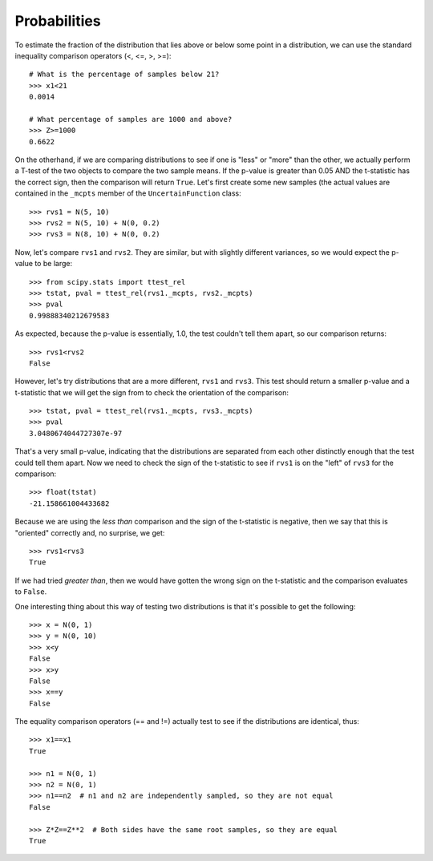 
.. _probabilities:

Probabilities
-------------

To estimate the fraction of the distribution that lies above or 
below some point in a distribution, we can use the standard inequality
comparison operators (<, <=, >, >=)::

    # What is the percentage of samples below 21?
    >>> x1<21
    0.0014
    
    # What percentage of samples are 1000 and above?
    >>> Z>=1000
    0.6622
    
On the otherhand, if we are comparing distributions to see if one is
"less" or "more" than the other, we actually perform a T-test of the two
objects to compare the two sample means. If the p-value is greater than
0.05 AND the t-statistic has the correct sign, then the comparison will
return ``True``. Let's first create some new samples (the actual values
are contained in the ``_mcpts`` member of the ``UncertainFunction`` class::

    >>> rvs1 = N(5, 10)
    >>> rvs2 = N(5, 10) + N(0, 0.2)
    >>> rvs3 = N(8, 10) + N(0, 0.2)
    
Now, let's compare ``rvs1`` and ``rvs2``. They are similar, but with slightly
different variances, so we would expect the p-value to be large::

    >>> from scipy.stats import ttest_rel
    >>> tstat, pval = ttest_rel(rvs1._mcpts, rvs2._mcpts)
    >>> pval
    0.99888340212679583
    
As expected, because the p-value is essentially, 1.0, the test couldn't tell
them apart, so our comparison returns::

    >>> rvs1<rvs2
    False

However, let's try distributions that are a more different, ``rvs1`` and
``rvs3``. This test should return a smaller p-value and a t-statistic that
we will get the sign from to check the orientation of the comparison::

    >>> tstat, pval = ttest_rel(rvs1._mcpts, rvs3._mcpts)
    >>> pval
    3.0480674044727307e-97

That's a very small p-value, indicating that the distributions are
separated from each other distinctly enough that the test could tell them
apart. Now we need to check the sign of the t-statistic to see if 
``rvs1`` is on the "left" of ``rvs3`` for the comparison::

    >>> float(tstat)
    -21.158661004433682

Because we are using the *less than* comparison and the sign of the 
t-statistic is negative, then we say that this is "oriented" correctly
and, no surprise, we get::

    >>> rvs1<rvs3
    True

If we had tried *greater than*, then we would have gotten the wrong sign
on the t-statistic and the comparison evaluates to ``False``.

One interesting thing about this way of testing two distributions is that
it's possible to get the following::

    >>> x = N(0, 1)
    >>> y = N(0, 10)
    >>> x<y
    False
    >>> x>y
    False
    >>> x==y
    False
    
The equality comparison operators (== and !=) actually test to see if 
the distributions are identical, thus::
    
    >>> x1==x1
    True

    >>> n1 = N(0, 1)
    >>> n2 = N(0, 1)
    >>> n1==n2  # n1 and n2 are independently sampled, so they are not equal
    False
    
    >>> Z*Z==Z**2  # Both sides have the same root samples, so they are equal
    True
